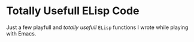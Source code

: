 * Totally Usefull ELisp Code

Just a few playfull and /totally usefull/ ~ELisp~ functions I wrote while
playing with Emacs.
